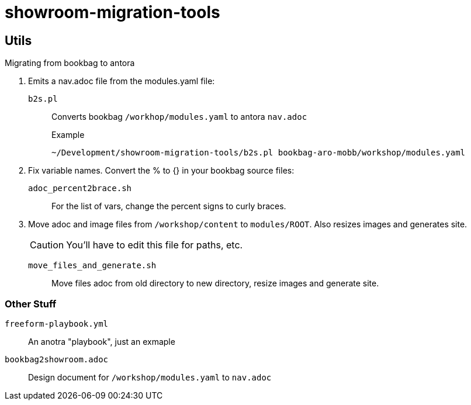 = showroom-migration-tools

== Utils

Migrating from bookbag to antora

. Emits a nav.adoc file from the modules.yaml file:
+
`b2s.pl`:: Converts bookbag `/workhop/modules.yaml` to antora `nav.adoc`
+
.Example
----
~/Development/showroom-migration-tools/b2s.pl bookbag-aro-mobb/workshop/modules.yaml
----

. Fix variable names.
Convert the % to {} in your bookbag source files:
+
`adoc_percent2brace.sh`:: For the list of vars, change the percent signs to curly braces.

. Move adoc and image files from `/workshop/content` to `modules/ROOT`.
Also resizes images and generates site.
+
CAUTION: You'll have to edit this file for paths, etc.

`move_files_and_generate.sh`:: Move files adoc from old directory to new directory, resize images and generate site.


=== Other Stuff


`freeform-playbook.yml`:: An anotra "playbook", just an exmaple
`bookbag2showroom.adoc`:: Design document for `/workshop/modules.yaml` to `nav.adoc`
